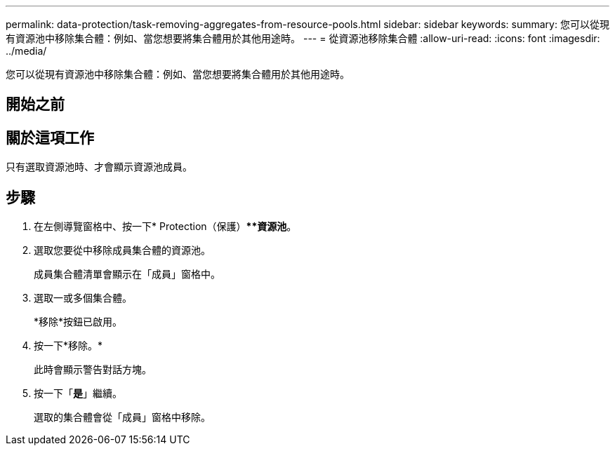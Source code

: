 ---
permalink: data-protection/task-removing-aggregates-from-resource-pools.html 
sidebar: sidebar 
keywords:  
summary: 您可以從現有資源池中移除集合體：例如、當您想要將集合體用於其他用途時。 
---
= 從資源池移除集合體
:allow-uri-read: 
:icons: font
:imagesdir: ../media/


[role="lead"]
您可以從現有資源池中移除集合體：例如、當您想要將集合體用於其他用途時。



== 開始之前



== 關於這項工作

只有選取資源池時、才會顯示資源池成員。



== 步驟

. 在左側導覽窗格中、按一下* Protection（保護）***資源池*。
. 選取您要從中移除成員集合體的資源池。
+
成員集合體清單會顯示在「成員」窗格中。

. 選取一或多個集合體。
+
*移除*按鈕已啟用。

. 按一下*移除。*
+
此時會顯示警告對話方塊。

. 按一下「*是*」繼續。
+
選取的集合體會從「成員」窗格中移除。


